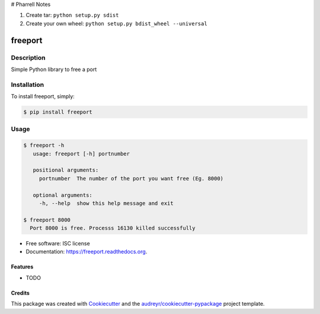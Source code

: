 # Pharrell Notes

1. Create tar: ``python setup.py sdist``

2. Create your own wheel: ``python setup.py bdist_wheel --universal``

===============================
freeport
===============================

.. image:: https://img.shields.io/pypi/v/freeport.svg
        :target: https://pypi.python.org/pypi/freeport

.. image:: https://img.shields.io/travis/yashbathia/freeport.svg
        :target: https://travis-ci.org/yashbathia/freeport

.. image:: https://readthedocs.org/projects/freeport/badge/?version=latest
        :target: https://readthedocs.org/projects/freeport/?badge=latest
        :alt: Documentation Status


Description
===========
Simple Python library to free a port

Installation
============

To install freeport, simply:

.. code-block::

    $ pip install freeport

Usage
=====

.. code-block::

    $ freeport -h
       usage: freeport [-h] portnumber

       positional arguments:
         portnumber  The number of the port you want free (Eg. 8000)

       optional arguments:
         -h, --help  show this help message and exit 
    
    $ freeport 8000
      Port 8000 is free. Processs 16130 killed successfully

* Free software: ISC license
* Documentation: https://freeport.readthedocs.org.

Features
--------

* TODO

Credits
---------

This package was created with Cookiecutter_ and the `audreyr/cookiecutter-pypackage`_ project template.

.. _Cookiecutter: https://github.com/audreyr/cookiecutter
.. _`audreyr/cookiecutter-pypackage`: https://github.com/audreyr/cookiecutter-pypackage

